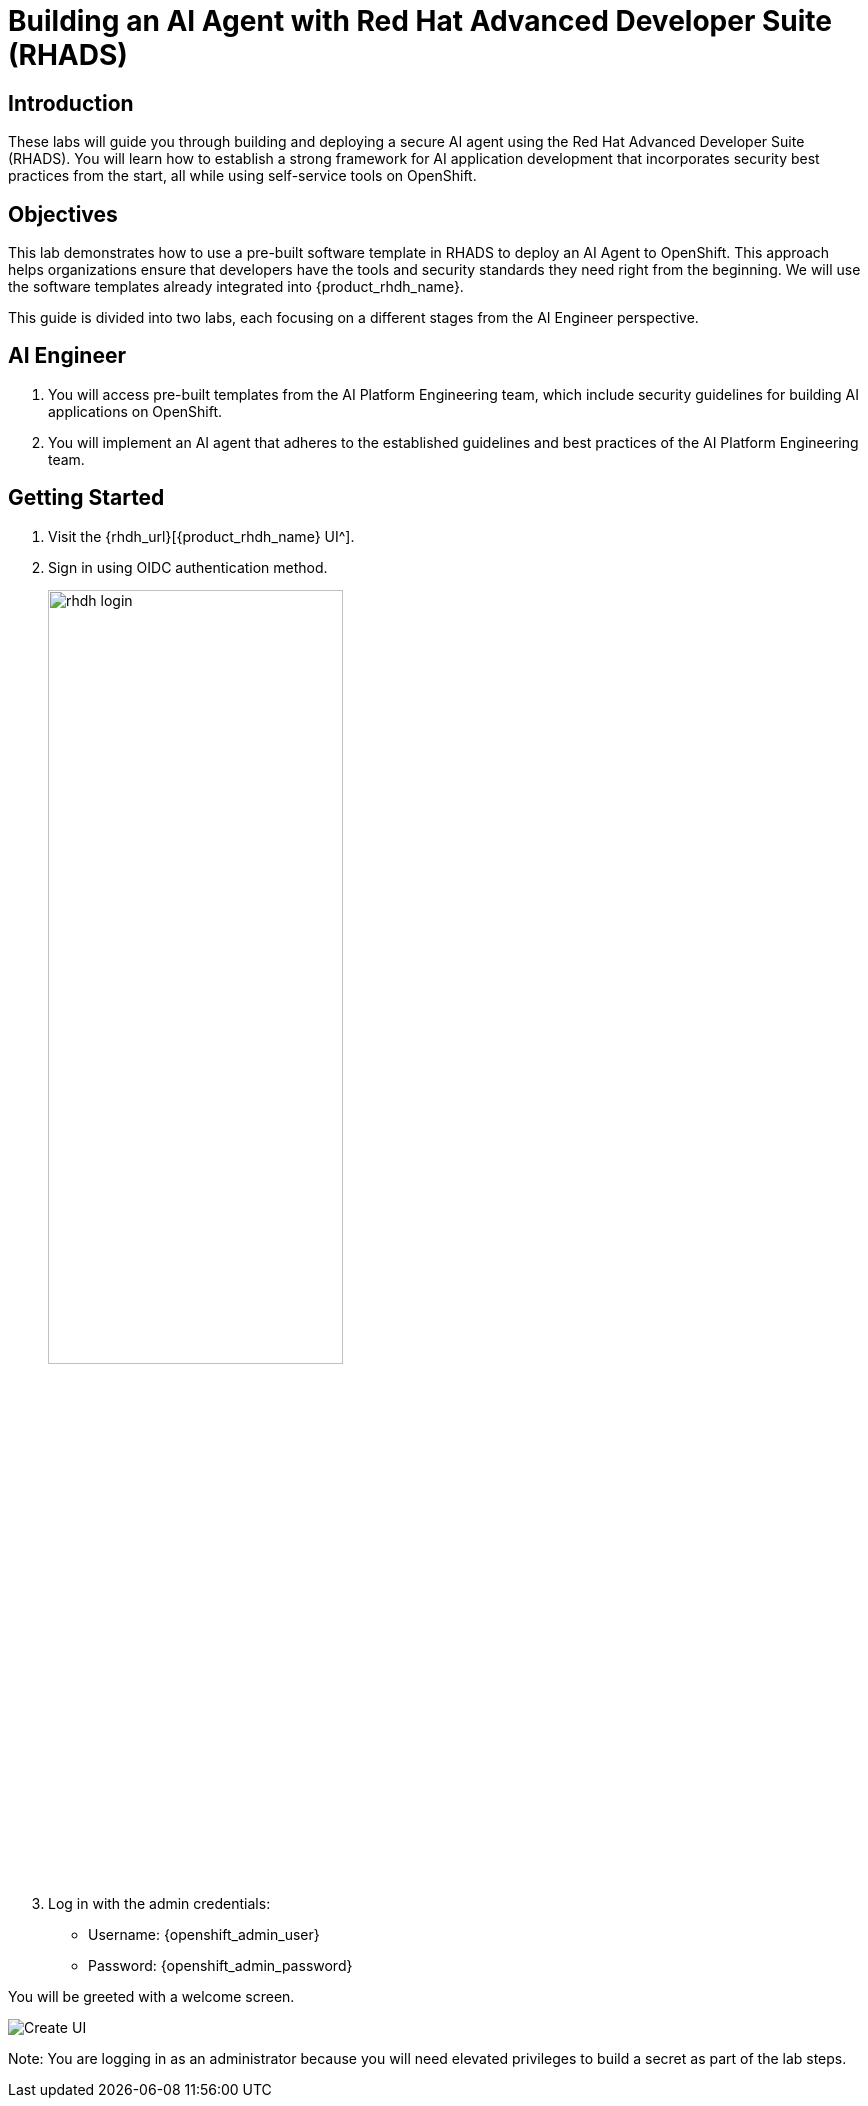 = Building an AI Agent with Red Hat Advanced Developer Suite (RHADS)

== Introduction

These labs will guide you through building and deploying a secure AI agent using the Red Hat Advanced Developer Suite (RHADS). You will learn how to establish a strong framework for AI application development that incorporates security best practices from the start, all while using self-service tools on OpenShift.

== Objectives

This lab demonstrates how to use a pre-built software template in RHADS to deploy an AI Agent to OpenShift. This approach helps organizations ensure that developers have the tools and security standards they need right from the beginning. We will use the software templates already integrated into {product_rhdh_name}.

This guide is divided into two labs, each focusing on a different stages from the AI Engineer perspective.

== AI Engineer

. You will access pre-built templates from the AI Platform Engineering team, which include security guidelines for building AI applications on OpenShift.

. You will implement an AI agent that adheres to the established guidelines and best practices of the AI Platform Engineering team.

== Getting Started

. Visit the {rhdh_url}[{product_rhdh_name} UI^].
. Sign in using OIDC authentication method.
+
image:rhads-ai/rhads/rhdh-login.png[width=60%]
. Log in with the admin credentials:
    * Username: {openshift_admin_user}
    * Password: {openshift_admin_password}

You will be greeted with a welcome screen.


image:rhads-ai/rhads/rhdh-welcome.png[Create UI]

Note: You are logging in as an administrator because you will need elevated privileges to build a secret as part of the lab steps.
